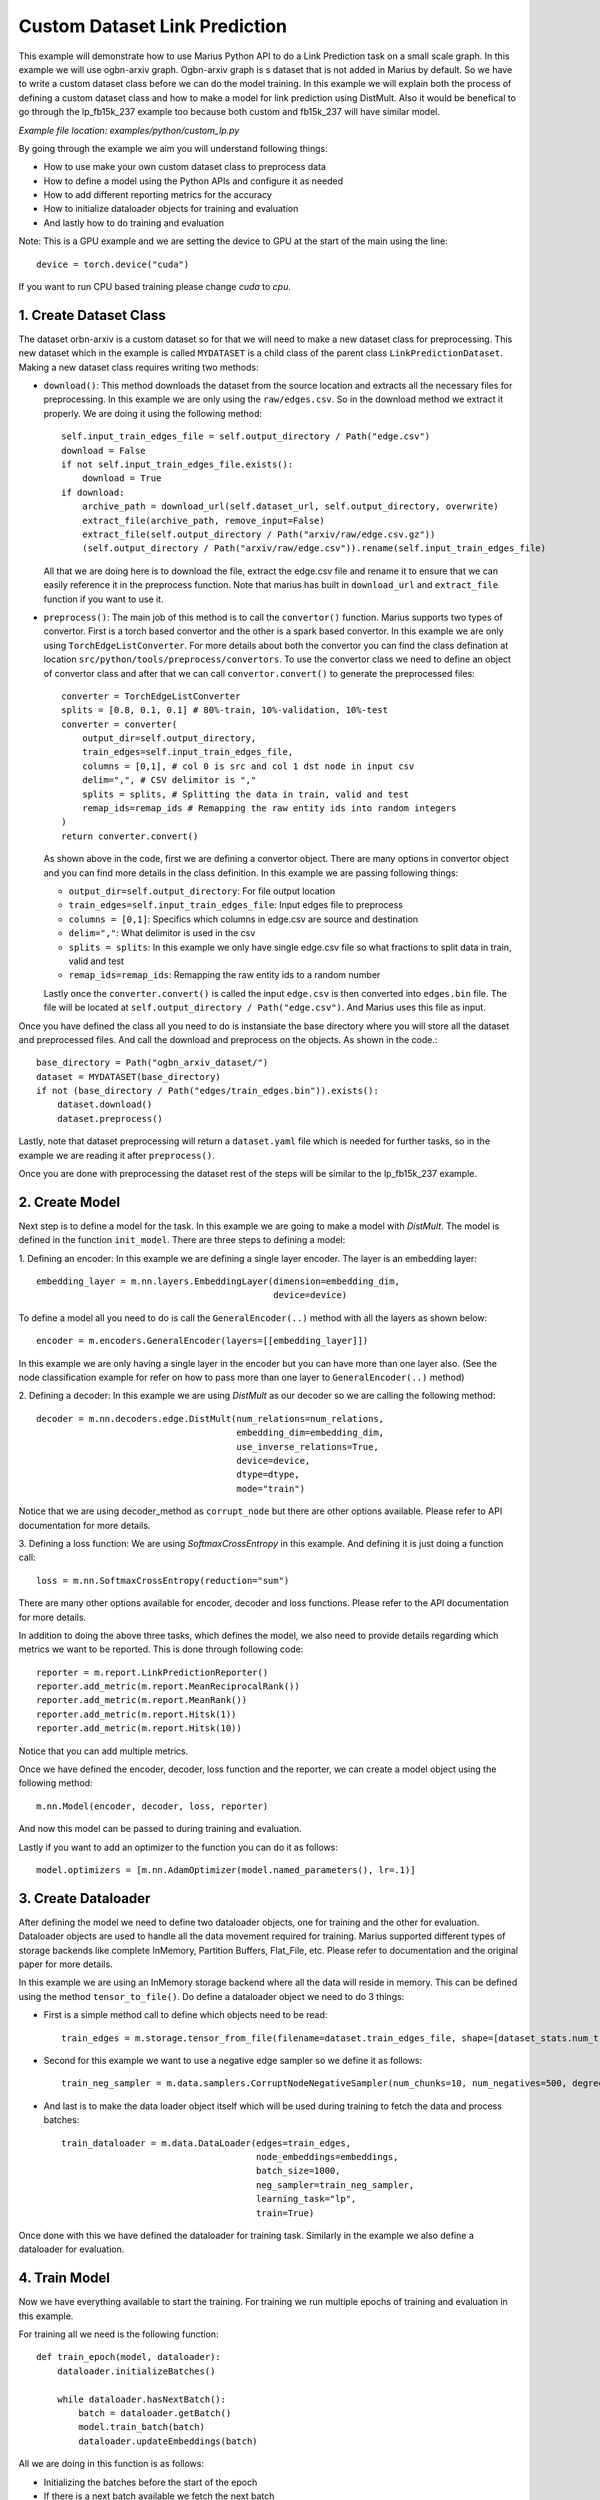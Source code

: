 Custom Dataset Link Prediction
---------------------------------------------
This example will demonstrate how to use Marius Python API to do a Link 
Prediction task on a small scale graph. In this example we will use ogbn-arxiv
graph. Ogbn-arxiv graph is s dataset that is not added in Marius by default. So 
we have to write a custom dataset class before we can do the model training. In 
this example we will explain both the process of defining a custom dataset class
and how to make a model for link prediction using DistMult. Also it would be 
benefical to go through the lp_fb15k_237 example too because both custom and fb15k_237
will have similar model.

*Example file location: examples/python/custom_lp.py*

By going through the example we aim you will understand following things:

- How to use make your own custom dataset class to preprocess data
- How to define a model using the Python APIs and configure it as needed
- How to add different reporting metrics for the accuracy
- How to initialize dataloader objects for training and evaluation
- And lastly how to do training and evaluation

Note: This is a GPU example and we are setting the device to GPU at the start of the
main using the line::

    device = torch.device("cuda")

If you want to run CPU based training please change *cuda* to *cpu*.

1. Create Dataset Class
^^^^^^^^^^^^^^^^^^^^^^^
The dataset orbn-arxiv is a custom dataset so for that we will need to make a new
dataset class for preprocessing. This new dataset which in the example is called
``MYDATASET`` is a child class of the parent class ``LinkPredictionDataset``.
Making a new dataset class requires writing two methods:

- ``download()``: This method downloads the dataset from the source location and
  extracts all the necessary files for preprocessing. In this example we are only
  using the ``raw/edges.csv``. So in the download method we extract it properly.
  We are doing it using the following method::

        self.input_train_edges_file = self.output_directory / Path("edge.csv")
        download = False
        if not self.input_train_edges_file.exists():
            download = True
        if download:
            archive_path = download_url(self.dataset_url, self.output_directory, overwrite)
            extract_file(archive_path, remove_input=False)
            extract_file(self.output_directory / Path("arxiv/raw/edge.csv.gz"))
            (self.output_directory / Path("arxiv/raw/edge.csv")).rename(self.input_train_edges_file)

  All that we are doing here is to download the file, extract the edge.csv file
  and rename it to ensure that we can easily reference it in the preprocess function.
  Note that marius has built in ``download_url`` and ``extract_file`` function if 
  you want to use it.

- ``preprocess()``: The main job of this method is to call the ``convertor()`` function.
  Marius supports two types of convertor. First is a torch based convertor and 
  the other is a spark based convertor. In this example we are only using 
  ``TorchEdgeListConverter``. For more details about both the convertor you can 
  find the class defination at location ``src/python/tools/preprocess/convertors``.
  To use the convertor class we need to define an object of convertor class and 
  after that we can call ``convertor.convert()`` to generate the preprocessed files::

        converter = TorchEdgeListConverter
        splits = [0.8, 0.1, 0.1] # 80%-train, 10%-validation, 10%-test
        converter = converter(
            output_dir=self.output_directory,
            train_edges=self.input_train_edges_file,
            columns = [0,1], # col 0 is src and col 1 dst node in input csv
            delim=",", # CSV delimitor is ","
            splits = splits, # Splitting the data in train, valid and test
            remap_ids=remap_ids # Remapping the raw entity ids into random integers
        )
        return converter.convert()

  As shown above in the code, first we are defining a convertor object. There are
  many options in convertor object and you can find more details in the class 
  definition. In this example we are passing following things:

  - ``output_dir=self.output_directory``: For file output location
  - ``train_edges=self.input_train_edges_file``: Input edges file to preprocess
  - ``columns = [0,1]``: Specifics which columns in edge.csv are source and destination
  - ``delim=","``: What delimitor is used in the csv
  - ``splits = splits``: In this example we only have single edge.csv file so what fractions to split data in train, valid and test
  - ``remap_ids=remap_ids``: Remapping the raw entity ids to a random number

  Lastly once the ``converter.convert()`` is called the input ``edge.csv`` is then 
  converted into ``edges.bin`` file. The file will be located at ``self.output_directory / Path("edge.csv")``.
  And Marius uses this file as input.

Once you have defined the class all you need to do is instansiate the base directory
where you will store all the dataset and preprocessed files. And call the download
and preprocess on the objects. As shown in the code.::

    base_directory = Path("ogbn_arxiv_dataset/")
    dataset = MYDATASET(base_directory)
    if not (base_directory / Path("edges/train_edges.bin")).exists():
        dataset.download()
        dataset.preprocess()

Lastly, note that dataset preprocessing will return a ``dataset.yaml`` file which
is needed for further tasks, so in the example we are reading it after ``preprocess()``.

Once you are done with preprocessing the dataset rest of the steps will be similar
to the lp_fb15k_237 example.

2. Create Model
^^^^^^^^^^^^^^^
Next step is to define a model for the task. In this example we are going to make
a model with *DistMult*. The model is defined in the function ``init_model``. 
There are three steps to defining a model:

1. Defining an encoder: In this example we are defining a single layer encoder.
The layer is an embedding layer::

   embedding_layer = m.nn.layers.EmbeddingLayer(dimension=embedding_dim, 
                                                device=device)
 
To define a model all you need to do is call the ``GeneralEncoder(..)`` method with all
the layers as shown below::

    encoder = m.encoders.GeneralEncoder(layers=[[embedding_layer]])

In this example we are only having a single layer in the encoder but you can have
more than one layer also. (See the node classification example for refer on how to
pass more than one layer to ``GeneralEncoder(..)`` method)

2. Defining a decoder: In this example we are using *DistMult* as our decoder so
we are calling the following method::

    decoder = m.nn.decoders.edge.DistMult(num_relations=num_relations,
                                          embedding_dim=embedding_dim,
                                          use_inverse_relations=True,
                                          device=device,
                                          dtype=dtype,
                                          mode="train")

Notice that we are using decoder_method as ``corrupt_node`` but there are other
options available. Please refer to API documentation for more details. 

3. Defining a loss function: We are using *SoftmaxCrossEntropy* in this example. And defining
it is just doing a function call::

    loss = m.nn.SoftmaxCrossEntropy(reduction="sum")

There are many other options available for encoder, decoder and loss functions.
Please refer to the API documentation for more details.

In addition to doing the above three tasks, which defines the model, we also need
to provide details regarding which metrics we want to be reported. This is done through
following code::

    reporter = m.report.LinkPredictionReporter()
    reporter.add_metric(m.report.MeanReciprocalRank())
    reporter.add_metric(m.report.MeanRank())
    reporter.add_metric(m.report.Hitsk(1))
    reporter.add_metric(m.report.Hitsk(10))

Notice that you can add multiple metrics.

Once we have defined the encoder, decoder, loss function and the reporter, we can
create a model object using the following method::

    m.nn.Model(encoder, decoder, loss, reporter)

And now this model can be passed to during training and evaluation.

Lastly if you want to add an optimizer to the function you can do it as follows::

    model.optimizers = [m.nn.AdamOptimizer(model.named_parameters(), lr=.1)]

3. Create Dataloader
^^^^^^^^^^^^^^^^^^^^
After defining the model we need to define two dataloader objects, one for training
and the other for evaluation. Dataloader objects are used to handle all the data
movement required for training. Marius supported different types of storage backends
like complete InMemory, Partition Buffers, Flat_File, etc. Please refer to documentation
and the original paper for more details.

In this example we are using an InMemory storage backend where all the data will reside
in memory. This can be defined using the method ``tensor_to_file()``. Do define 
a dataloader object we need to do 3 things:

- First is a simple method call to define which objects need to be read::

    train_edges = m.storage.tensor_from_file(filename=dataset.train_edges_file, shape=[dataset_stats.num_train, -1], dtype=torch.int32, device=device)
    
- Second for this example we want to use a negative edge sampler so we define it
  as follows::
    
    train_neg_sampler = m.data.samplers.CorruptNodeNegativeSampler(num_chunks=10, num_negatives=500, degree_fraction=0.0, filtered=False)

- And last is to make the data loader object itself which will be used during training
  to fetch the data and process batches::

    train_dataloader = m.data.DataLoader(edges=train_edges,
                                         node_embeddings=embeddings,
                                         batch_size=1000,
                                         neg_sampler=train_neg_sampler,
                                         learning_task="lp",
                                         train=True)

Once done with this we have defined the dataloader for training task. Similarly in the
example we also define a dataloader for evaluation.

4. Train Model
^^^^^^^^^^^^^^^^^^^^^^^^^^^^
Now we have everything available to start the training. For training we run multiple
epochs of training and evaluation in this example.

For training all we need is the following function::
    
    def train_epoch(model, dataloader):
        dataloader.initializeBatches()

        while dataloader.hasNextBatch():
            batch = dataloader.getBatch()
            model.train_batch(batch)
            dataloader.updateEmbeddings(batch)

All we are doing in this function is as follows:

- Initializing the batches before the start of the epoch
- If there is a next batch available we fetch the next batch
- We train the model on the fetched batch
- And we update the embeddings

5. Inference
^^^^^^^^^^^^^^^^^^^^^^^^^^^
Similar to training the evaluation is also pretty simple can be concluded easily
using the following function::

    def eval_epoch(model, dataloader):
        dataloader.initializeBatches()

        while dataloader.hasNextBatch():
            batch = dataloader.getBatch()
            model.evaluate_batch(batch)
        
        model.reporter.report()

The function does the following:

- Initialize the batches before the start of every epoch
- Load if there is a next batch of data available
- Evaluate the batch
- Once all batches are done report the metrics we defined earlier in reporter

6. Save Model
^^^^^^^^^^^^^^^^^^^^^^^^^^^
Work in progress - More details will be added soon